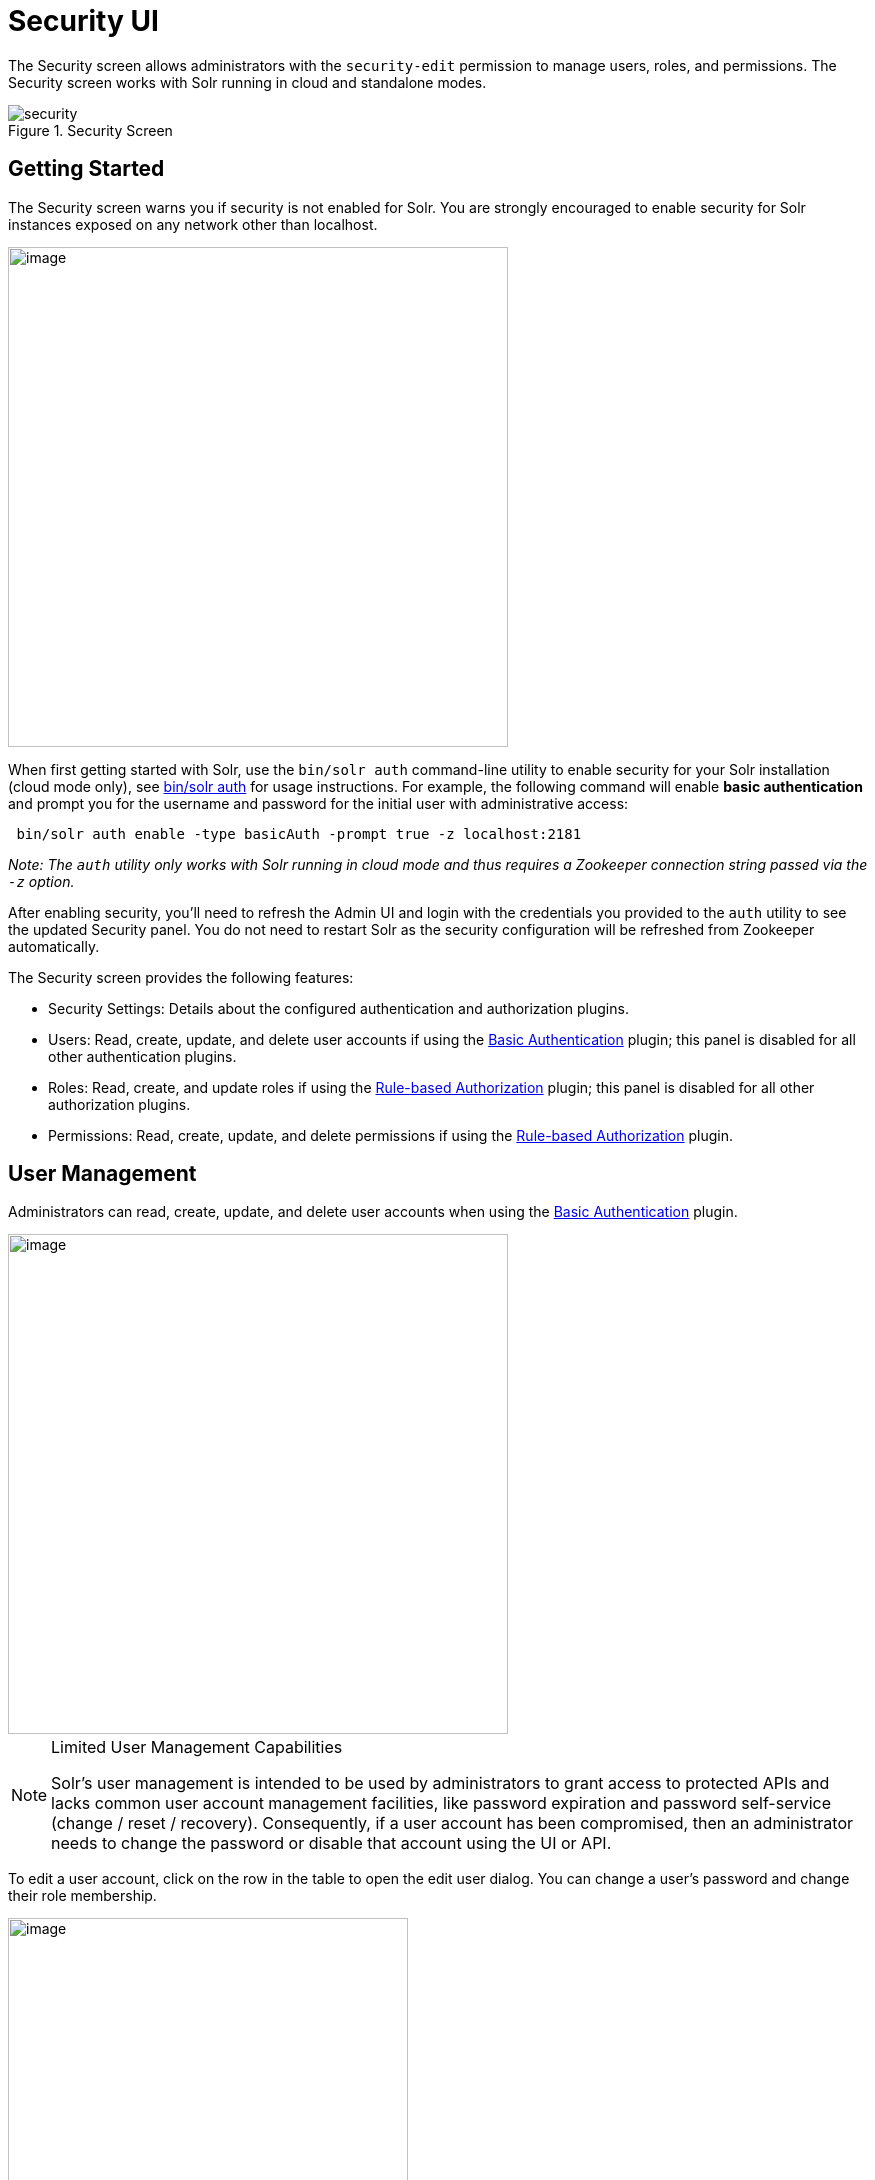 = Security UI
:experimental:
// Licensed to the Apache Software Foundation (ASF) under one
// or more contributor license agreements.  See the NOTICE file
// distributed with this work for additional information
// regarding copyright ownership.  The ASF licenses this file
// to you under the Apache License, Version 2.0 (the
// "License"); you may not use this file except in compliance
// with the License.  You may obtain a copy of the License at
//
//   http://www.apache.org/licenses/LICENSE-2.0
//
// Unless required by applicable law or agreed to in writing,
// software distributed under the License is distributed on an
// "AS IS" BASIS, WITHOUT WARRANTIES OR CONDITIONS OF ANY
// KIND, either express or implied.  See the License for the
// specific language governing permissions and limitations
// under the License.

The Security screen allows administrators with the `security-edit` permission to manage users, roles, and permissions.
The Security screen works with Solr running in cloud and standalone modes.

.Security Screen
image::images/solr-admin-ui/security.png[]

== Getting Started

The Security screen warns you if security is not enabled for Solr. You are strongly encouraged to enable security for Solr instances exposed on any network other than localhost.

image::images/security-ui/security-not-enabled-warn.png[image,width=500]

When first getting started with Solr, use the `bin/solr auth` command-line utility to enable security for your Solr installation (cloud mode only), see <<solr-control-script-reference.adoc#authentication,bin/solr auth>> for usage instructions.
For example, the following command will enable *basic authentication* and prompt you for the username and password for the initial user with administrative access:
[source,bash]
----
 bin/solr auth enable -type basicAuth -prompt true -z localhost:2181
----
_Note: The `auth` utility only works with Solr running in cloud mode and thus requires a Zookeeper connection string passed via the `-z` option._

After enabling security, you'll need to refresh the Admin UI and login with the credentials you provided to the `auth` utility to see the updated Security panel.
You do not need to restart Solr as the security configuration will be refreshed from Zookeeper automatically.

The Security screen provides the following features:

* Security Settings: Details about the configured authentication and authorization plugins.
* Users: Read, create, update, and delete user accounts if using the <<basic-authentication-plugin.adoc#,Basic Authentication>> plugin; this panel is disabled for all other authentication plugins.
* Roles: Read, create, and update roles if using the <<rule-based-authorization-plugin.adoc#,Rule-based Authorization>> plugin; this panel is disabled for all other authorization plugins.
* Permissions: Read, create, update, and delete permissions if using the <<rule-based-authorization-plugin.adoc#,Rule-based Authorization>> plugin.

== User Management

Administrators can read, create, update, and delete user accounts when using the <<basic-authentication-plugin.adoc#,Basic Authentication>> plugin.

image::images/security-ui/users.png[image,width=500]

.Limited User Management Capabilities
[NOTE]
====
Solr's user management is intended to be used by administrators to grant access to protected APIs and lacks common user account management facilities, like password expiration and password self-service (change / reset / recovery).
Consequently, if a user account has been compromised, then an administrator needs to change the password or disable that account using the UI or API.
====

To edit a user account, click on the row in the table to open the edit user dialog. You can change a user's password and change their role membership.

image::images/security-ui/edit-user-dialog.png[image,width=400]

For systems with many user accounts, use the filter controls at the top of the user table to find users based on common properties.

image::images/security-ui/filter-users.png[image,width=400]

For other authentication plugins, such as the <<jwt-authentication-plugin.adoc#,JWT Authentication>> plugin, this panel will be disabled as users are managed by an external system.

== Role Management

<<rule-based-authorization-plugin.adoc#roles,Roles>> link users to permissions. If using the <<rule-based-authorization-plugin.adoc#,Rule-based Authorization>> plugin, administrators can read, create, and update roles. Deleting roles is not supported.

image::images/security-ui/roles.png[image,width=500]

To edit a role, simply click on the corresponding row in the table.

If not using the Rule-based Authorization plugin, the Roles panel will be disabled as user role assignment is managed by an external system.

== Permission Management

The *Permissions* panel on the Security screen allows administrators to read, create, update, and delete permissions.

image::images/security-ui/permissions.png[image,width=900]

For detailed information about how permissions work in Solr, see: <<rule-based-authorization-plugin.adoc#permissions,Rule-based Authorization Permissions>>.

=== Add Permission

Click on the btn:[Add Permission] button to open the Add Permission dialog.

image::images/security-ui/add-permission.png[image,width=600]

You can _either_ select a *Predefined* permission from the drop-down select list or provide a unique name for a custom permission.
Creating a new *Predefined* permission is simply a matter of mapping the permission to zero or more roles as the other settings, such as path, are immutable for predefined permissions.
If you need fine-grained control over the path, request method, or collection, then create a custom permission.

If you do not select any roles for a permission, then the permission is assigned the `null` role, which means grants the permission to anonymous users.
However, if *Block anonymous requests* (`blockUnknown=true`) is checked, then anonymous users will not be allowed to make requests, thus permission with the `null` role are effectively inactive.

To edit a permission, simply click on the corresponding row in the table. When editing a permission, the current index of the permission in the list of permissions is editable.
This allows you to re-order permissions if needed; see <<rule-based-authorization-plugin.adoc#permission-ordering-and-resolution,Permission Ordering>>.




